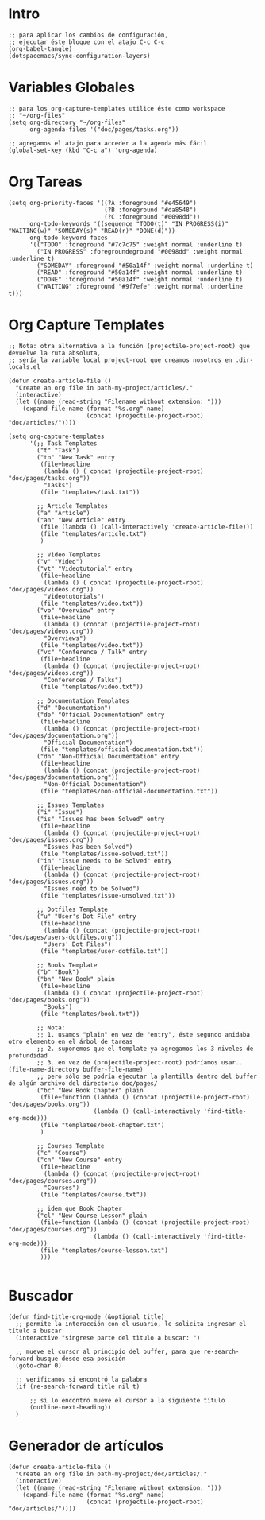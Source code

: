 #+PROPERTY: header-args:elisp :comments yes :results silent :tangle ~/.emacs.d/myconfig.el
* Intro
#+BEGIN_SRC elisp :tangle no
  ;; para aplicar los cambios de configuración,
  ;; ejecutar éste bloque con el atajo C-c C-c
  (org-babel-tangle)
  (dotspacemacs/sync-configuration-layers)
#+END_SRC
* Variables Globales
#+BEGIN_SRC elisp
  ;; para los org-capture-templates utilice éste como workspace
  ;; "~/org-files"
  (setq org-directory "~/org-files"
        org-agenda-files '("doc/pages/tasks.org"))

  ;; agregamos el atajo para acceder a la agenda más fácil
  (global-set-key (kbd "C-c a") 'org-agenda)
#+END_SRC
* Org Tareas
#+BEGIN_SRC elisp
  (setq org-priority-faces '((?A :foreground "#e45649")
                             (?B :foreground "#da8548")
                             (?C :foreground "#0098dd"))
        org-todo-keywords '((sequence "TODO(t)" "IN PROGRESS(i)" "WAITING(w)" "SOMEDAY(s)" "READ(r)" "DONE(d)"))
        org-todo-keyword-faces
        '(("TODO" :foreground "#7c7c75" :weight normal :underline t)
          ("IN PROGRESS" :foregroundeground "#0098dd" :weight normal :underline t)
          ("SOMEDAY" :foreground "#50a14f" :weight normal :underline t)
          ("READ" :foreground "#50a14f" :weight normal :underline t)
          ("DONE" :foreground "#50a14f" :weight normal :underline t)
          ("WAITING" :foreground "#9f7efe" :weight normal :underline t)))
#+END_SRC
* Org Capture Templates
#+BEGIN_SRC elisp
  ;; Nota: otra alternativa a la función (projectile-project-root) que devuelve la ruta absoluta,
  ;; sería la variable local project-root que creamos nosotros en .dir-locals.el

  (defun create-article-file ()
    "Create an org file in path-my-project/articles/."
    (interactive)
    (let ((name (read-string "Filename without extension: ")))
      (expand-file-name (format "%s.org" name)
                        (concat (projectile-project-root) "doc/articles/"))))

  (setq org-capture-templates
        '(;; Task Templates
          ("t" "Task")
          ("tn" "New Task" entry
           (file+headline
            (lambda () ( concat (projectile-project-root) "doc/pages/tasks.org"))
            "Tasks")
           (file "templates/task.txt"))

          ;; Article Templates
          ("a" "Article")
          ("an" "New Article" entry
           (file (lambda () (call-interactively 'create-article-file)))
           (file "templates/article.txt")
           )

          ;; Video Templates
          ("v" "Video")
          ("vt" "Videotutorial" entry
           (file+headline
            (lambda () ( concat (projectile-project-root) "doc/pages/videos.org"))
            "Videotutorials")
           (file "templates/video.txt"))
          ("vo" "Overview" entry
           (file+headline
            (lambda () (concat (projectile-project-root) "doc/pages/videos.org"))
            "Overviews")
           (file "templates/video.txt"))
          ("vc" "Conference / Talk" entry
           (file+headline
            (lambda () (concat (projectile-project-root) "doc/pages/videos.org"))
            "Conferences / Talks")
           (file "templates/video.txt"))

          ;; Documentation Templates
          ("d" "Documentation")
          ("do" "Official Documentation" entry
           (file+headline
            (lambda () (concat (projectile-project-root) "doc/pages/documentation.org"))
            "Official Documentation")
           (file "templates/official-documentation.txt"))
          ("dn" "Non-Official Documentation" entry
           (file+headline
            (lambda () (concat (projectile-project-root) "doc/pages/documentation.org"))
            "Non-Official Documentation")
           (file "templates/non-official-documentation.txt"))

          ;; Issues Templates
          ("i" "Issue")
          ("is" "Issues has been Solved" entry
           (file+headline
            (lambda () (concat (projectile-project-root) "doc/pages/issues.org"))
            "Issues has been Solved")
           (file "templates/issue-solved.txt"))
          ("in" "Issue needs to be Solved" entry
           (file+headline
            (lambda () (concat (projectile-project-root) "doc/pages/issues.org"))
            "Issues need to be Solved")
           (file "templates/issue-unsolved.txt"))

          ;; Dotfiles Template
          ("u" "User's Dot File" entry
           (file+headline
            (lambda () (concat (projectile-project-root) "doc/pages/users-dotfiles.org"))
            "Users' Dot Files")
           (file "templates/user-dotfile.txt"))

          ;; Books Template
          ("b" "Book")
          ("bn" "New Book" plain
           (file+headline
            (lambda () ( concat (projectile-project-root) "doc/pages/books.org"))
            "Books")
           (file "templates/book.txt"))

          ;; Nota:
          ;; 1. usamos "plain" en vez de "entry", éste segundo anidaba otro elemento en el árbol de tareas
          ;; 2. suponemos que el template ya agregamos los 3 niveles de profundidad
          ;; 3. en vez de (projectile-project-root) podríamos usar.. (file-name-directory buffer-file-name)
          ;; pero sólo se podría ejecutar la plantilla dentro del buffer de algún archivo del directorio doc/pages/
          ("bc" "New Book Chapter" plain
           (file+function (lambda () (concat (projectile-project-root) "doc/pages/books.org"))
                          (lambda () (call-interactively 'find-title-org-mode)))
           (file "templates/book-chapter.txt")
           )

          ;; Courses Template
          ("c" "Course")
          ("cn" "New Course" entry
           (file+headline
            (lambda () (concat (projectile-project-root) "doc/pages/courses.org"))
            "Courses")
           (file "templates/course.txt"))

          ;; idem que Book Chapter
          ("cl" "New Course Lesson" plain
           (file+function (lambda () (concat (projectile-project-root) "doc/pages/courses.org"))
                          (lambda () (call-interactively 'find-title-org-mode)))
           (file "templates/course-lesson.txt")
           )))

#+END_SRC
* Buscador
#+BEGIN_SRC elisp
(defun find-title-org-mode (&optional title)
  ;; permite la interacción con el usuario, le solicita ingresar el título a buscar
  (interactive "singrese parte del tìtulo a buscar: ")

  ;; mueve el cursor al principio del buffer, para que re-search-forward busque desde esa posición
  (goto-char 0)

  ;; verificamos si encontró la palabra
  (if (re-search-forward title nil t)

      ;; si lo encontró mueve el cursor a la siguiente título
      (outline-next-heading))
  )
#+END_SRC
* Generador de artículos
#+BEGIN_SRC elisp
  (defun create-article-file ()
    "Create an org file in path-my-project/doc/articles/."
    (interactive)
    (let ((name (read-string "Filename without extension: ")))
      (expand-file-name (format "%s.org" name)
                        (concat (projectile-project-root) "doc/articles/"))))
#+END_SRC
